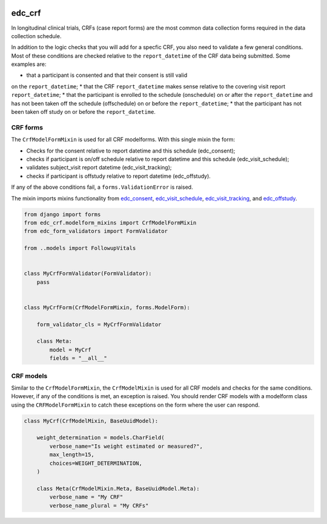 |pypi| |actions| |codecov| |downloads|

edc_crf
-------

In longitudinal clinical trials, CRFs (case report forms) are the most common
data collection forms required in the data collection schedule.

In addition to the logic checks that you will add for a specfic CRF, you also need
to validate a few general conditions. Most of these conditions are checked
relative to the ``report_datetime`` of the CRF data being submitted. Some examples
are:

* that a participant is consented and that their consent is still valid
on the ``report_datetime``;
* that the CRF ``report_datetime`` makes sense relative to the covering
visit report ``report_datetime``;
* that the participant is enrolled to the schedule (onschedule) on or after the
``report_datetime`` and has not been taken off the schedule (offschedule) on
or before the ``report_datetime``;
* that the participant has not been taken off study on or before the
``report_datetime``.


CRF forms
+++++++++

The ``CrfModelFormMixin`` is used for all CRF modelforms. With this single
mixin the form:

* Checks for the consent relative to report datetime
  and this schedule (edc_consent);
* checks if participant is on/off schedule relative to report
  datetime and this schedule (edc_visit_schedule);
* validates subject_visit report datetime (edc_visit_tracking);
* checks if participant is offstudy relative to report datetime (edc_offstudy).

If any of the above conditions fail, a ``forms.ValidationError`` is raised.

The mixin imports mixins functionality from edc_consent_, edc_visit_schedule_,
edc_visit_tracking_, and edc_offstudy_.

.. code-block:: python

    from django import forms
    from edc_crf.modelform_mixins import CrfModelFormMixin
    from edc_form_validators import FormValidator

    from ..models import FollowupVitals


    class MyCrfFormValidator(FormValidator):
        pass


    class MyCrfForm(CrfModelFormMixin, forms.ModelForm):

        form_validator_cls = MyCrfFormValidator

        class Meta:
            model = MyCrf
            fields = "__all__"


CRF models
++++++++++

Similar to the ``CrfModelFormMixin``, the ``CrfModelMixin`` is used for all CRF models
and checks for the same conditions. However, if any of the conditions is met, an exception
is raised. You should render CRF models with a modelform class using the ``CRFModelFormMixin``
to catch these exceptions on the form where the user can respond.

.. code-block:: python

    class MyCrf(CrfModelMixin, BaseUuidModel):

        weight_determination = models.CharField(
            verbose_name="Is weight estimated or measured?",
            max_length=15,
            choices=WEIGHT_DETERMINATION,
        )

        class Meta(CrfModelMixin.Meta, BaseUuidModel.Meta):
            verbose_name = "My CRF"
            verbose_name_plural = "My CRFs"






.. |pypi| image:: https://img.shields.io/pypi/v/edc_crf.svg
  :target: https://pypi.python.org/pypi/edc_crf

.. |actions| image:: https://github.com/clinicedc/edc-crf/workflows/build/badge.svg?branch=develop
  :target: https://github.com/clinicedc/edc-crf/actions?query=workflow:build

.. |codecov| image:: https://codecov.io/gh/clinicedc/edc_crf/branch/develop/graph/badge.svg
  :target: https://codecov.io/gh/clinicedc/edc_crf

.. |downloads| image:: https://pepy.tech/badge/edc_crf
   :target: https://pepy.tech/project/edc_crf

.. _edc_consent: https://github.com/clinicedc/edc-consent
.. _edc_visit_schedule: https://github.com/clinicedc/edc-visit-schedule
.. _edc_visit_tracking: https://github.com/clinicedc/edc-visit-tracking
.. _edc_offstudy: https://github.com/clinicedc/edc-offstudy
